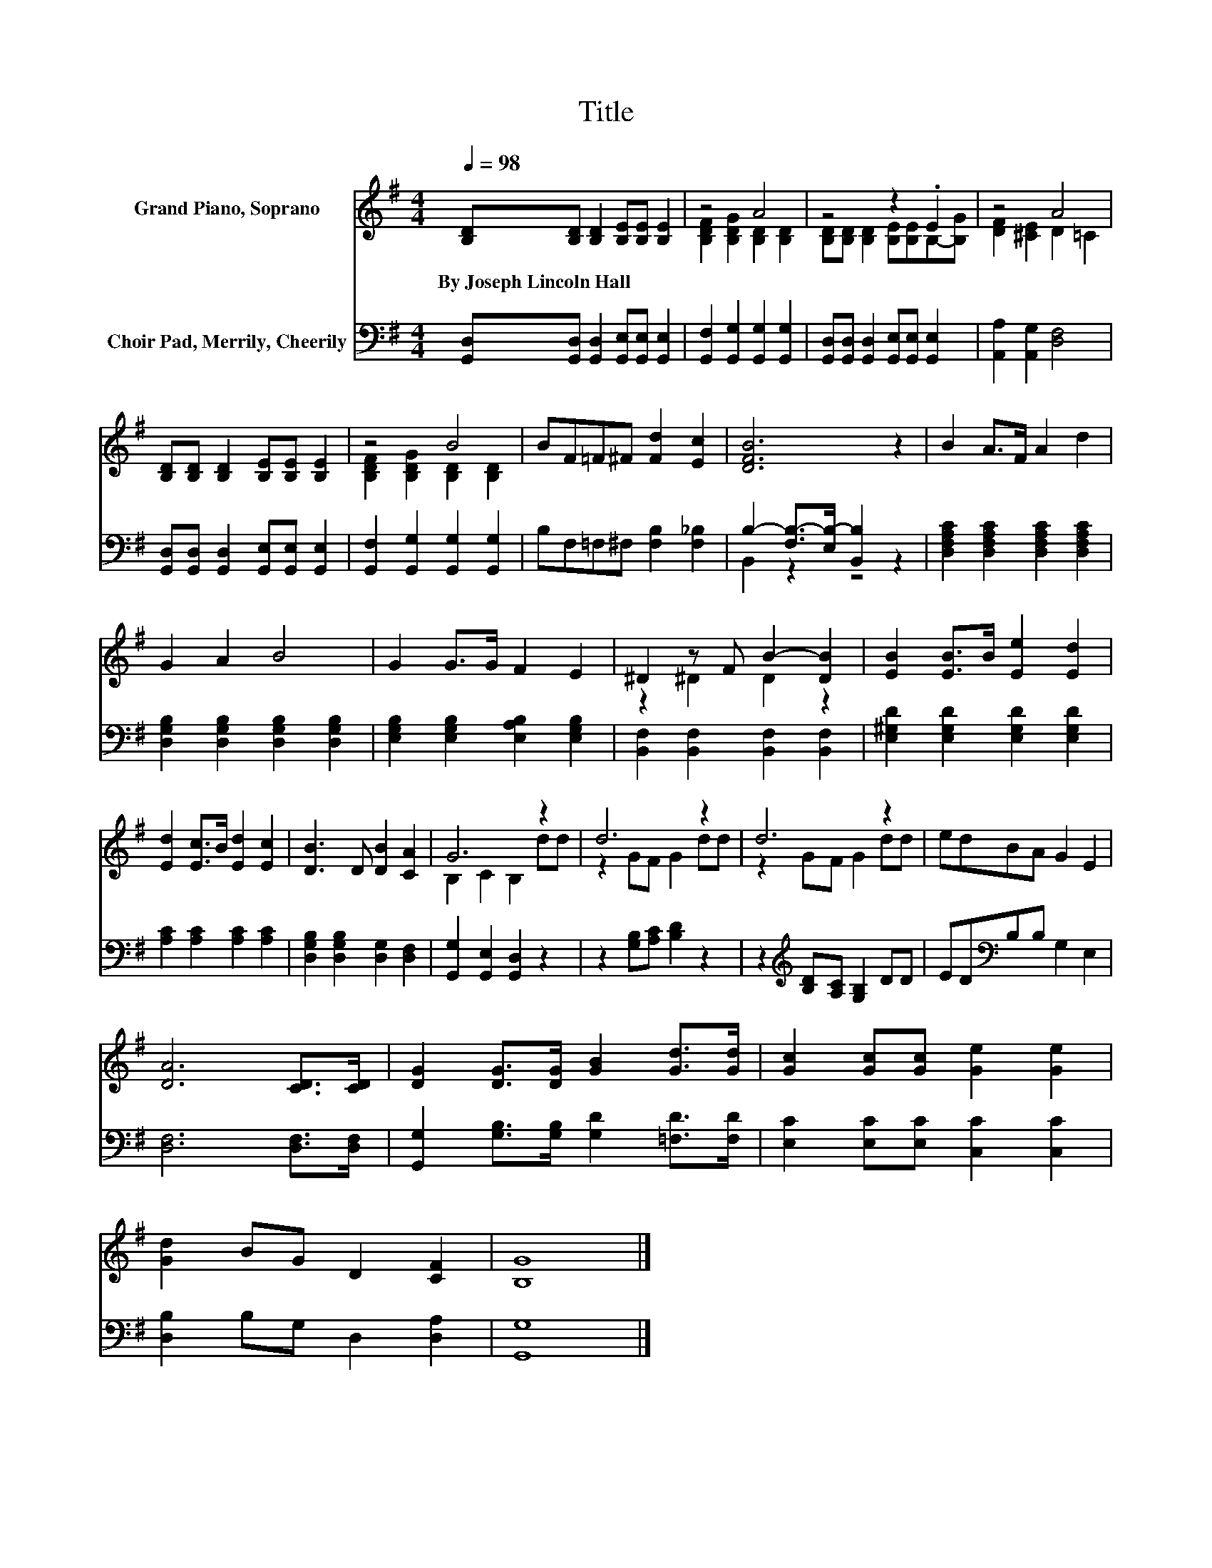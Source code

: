 X:1
T:Title
%%score ( 1 2 ) ( 3 4 )
L:1/8
Q:1/4=98
M:4/4
K:G
V:1 treble nm="Grand Piano, Soprano"
V:2 treble 
V:3 bass nm="Choir Pad, Merrily, Cheerily"
V:4 bass 
V:1
 [B,D][B,D] [B,D]2 [B,E][B,E] [B,E]2 | z4 A4 | z4 z2 .E2 | z4 A4 | %4
w: By~Joseph~Lincoln~Hall * * * * *||||
 [B,D][B,D] [B,D]2 [B,E][B,E] [B,E]2 | z4 B4 | BF=F^F [Fd]2 [Ec]2 | [DFB]6 z2 | B2 A>F A2 d2 | %9
w: |||||
 G2 A2 B4 | G2 G>G F2 E2 | ^D2 z F B2- [DB]2 | [EB]2 [EB]>B [Ee]2 [Ed]2 | %13
w: ||||
 [Ed]2 [Ec]>B [Ed]2 [Ec]2 | [DB]3 D [DB]2 [CA]2 | G6 z2 | d6 z2 | d6 z2 | edBA G2 E2 | %19
w: ||||||
 [DA]6 [CD]>[CD] | [DG]2 [DG]>[DG] [GB]2 [Gd]>[Gd] | [Gc]2 [Gc][Gc] [Ge]2 [Ge]2 | %22
w: |||
 [Gd]2 BG D2 [CF]2 | [B,G]8 |] %24
w: ||
V:2
 x8 | [B,DF]2 [B,DG]2 [B,D]2 [B,D]2 | [B,D][B,D] [B,D]2 [B,E][B,E]B,-[B,G] | [DF]2 [^CE]2 D2 =C2 | %4
 x8 | [B,DF]2 [B,DG]2 [B,D]2 [B,D]2 | x8 | x8 | x8 | x8 | x8 | z2 ^D2 D2 z2 | x8 | x8 | x8 | %15
 B,2 C2 B,2 dd | z2 GF G2 dd | z2 GF G2 dd | x8 | x8 | x8 | x8 | x8 | x8 |] %24
V:3
 [G,,D,][G,,D,] [G,,D,]2 [G,,E,][G,,E,] [G,,E,]2 | [G,,F,]2 [G,,G,]2 [G,,G,]2 [G,,G,]2 | %2
 [G,,D,][G,,D,] [G,,D,]2 [G,,E,][G,,E,] [G,,E,]2 | [A,,A,]2 [A,,G,]2 [D,F,]4 | %4
 [G,,D,][G,,D,] [G,,D,]2 [G,,E,][G,,E,] [G,,E,]2 | [G,,F,]2 [G,,G,]2 [G,,G,]2 [G,,G,]2 | %6
 B,F,=F,^F, [F,B,]2 [F,_B,]2 | B,2- [F,B,-]>[E,B,-] [B,,B,]2 z2 | %8
 [D,F,A,C]2 [D,F,A,C]2 [D,F,A,C]2 [D,F,A,C]2 | [D,G,B,]2 [D,G,B,]2 [D,G,B,]2 [D,G,B,]2 | %10
 [E,G,B,]2 [E,G,B,]2 [E,A,B,]2 [E,G,B,]2 | [B,,F,]2 [B,,F,]2 [B,,F,]2 [B,,F,]2 | %12
 [E,^G,D]2 [E,G,D]2 [E,G,D]2 [E,G,D]2 | [A,C]2 [A,C]2 [A,C]2 [A,C]2 | %14
 [D,G,B,]2 [D,G,B,]2 [D,G,]2 [D,F,]2 | [G,,G,]2 [G,,E,]2 [G,,D,]2 z2 | z2 [G,B,][A,C] [B,D]2 z2 | %17
 z2[K:treble] [B,D][A,C] [G,B,]2 DD | ED[K:bass]B,B, G,2 E,2 | [D,F,]6 [D,F,]>[D,F,] | %20
 [G,,G,]2 [G,B,]>[G,B,] [G,D]2 [=F,D]>[F,D] | [E,C]2 [E,C][E,C] [C,C]2 [C,C]2 | %22
 [D,B,]2 B,G, D,2 [D,A,]2 | [G,,G,]8 |] %24
V:4
 x8 | x8 | x8 | x8 | x8 | x8 | x8 | B,,2 z2 z4 | x8 | x8 | x8 | x8 | x8 | x8 | x8 | x8 | x8 | %17
 x2[K:treble] x6 | x2[K:bass] x6 | x8 | x8 | x8 | x8 | x8 |] %24

